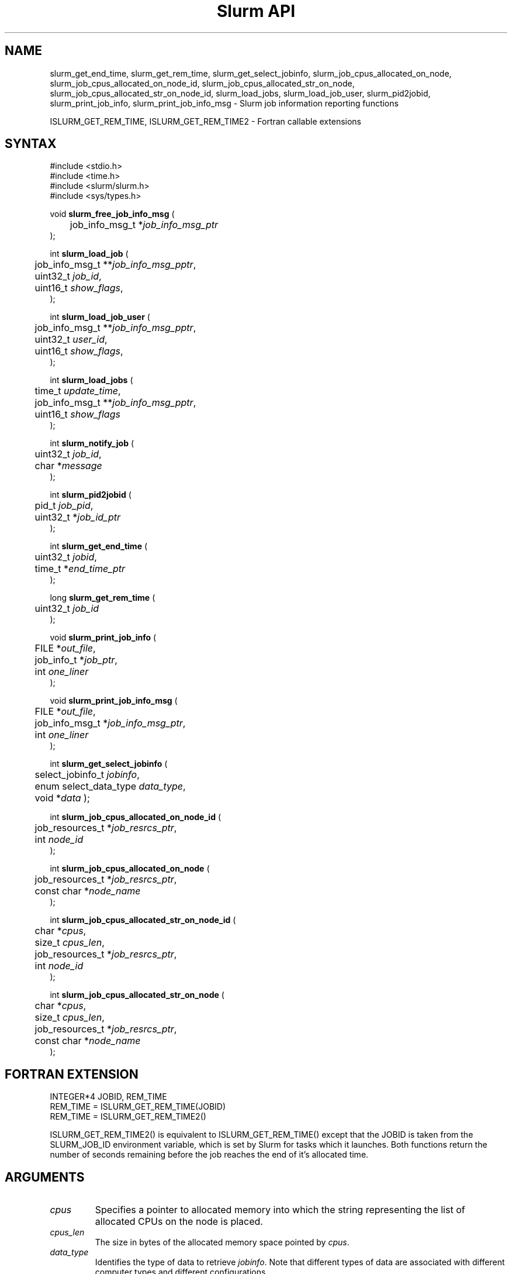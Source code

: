 .TH "Slurm API" "3" "Slurm job information reporting functions" "April 2015" "Slurm job information reporting functions"

.SH "NAME"
slurm_get_end_time, slurm_get_rem_time, slurm_get_select_jobinfo,
slurm_job_cpus_allocated_on_node, slurm_job_cpus_allocated_on_node_id,
slurm_job_cpus_allocated_str_on_node, slurm_job_cpus_allocated_str_on_node_id,
slurm_load_jobs, slurm_load_job_user, slurm_pid2jobid,
slurm_print_job_info, slurm_print_job_info_msg
\- Slurm job information reporting functions
.LP
ISLURM_GET_REM_TIME, ISLURM_GET_REM_TIME2
\- Fortran callable extensions

.SH "SYNTAX"
.LP
#include <stdio.h>
.br
#include <time.h>
.br
#include <slurm/slurm.h>
.br
#include <sys/types.h>
.LP
void \fBslurm_free_job_info_msg\fR (
.br
	job_info_msg_t *\fIjob_info_msg_ptr\fP
.br
);
.LP
int \fBslurm_load_job\fR (
.br
	job_info_msg_t **\fIjob_info_msg_pptr\fP,
.br
	uint32_t \fIjob_id\fP,
.br
	uint16_t \fIshow_flags\fP,
.br
);
.LP
int \fBslurm_load_job_user\fR (
.br
	job_info_msg_t **\fIjob_info_msg_pptr\fP,
.br
	uint32_t \fIuser_id\fP,
.br
	uint16_t \fIshow_flags\fP,
.br
);
.LP
int \fBslurm_load_jobs\fR (
.br
	time_t \fIupdate_time\fP,
.br
	job_info_msg_t **\fIjob_info_msg_pptr\fP,
.br
	uint16_t \fIshow_flags\fP
.br
);
.LP
int \fBslurm_notify_job\fR (
.br
	uint32_t \fIjob_id\fP,
.br
	char *\fImessage\fP
.br
);
.LP
int \fBslurm_pid2jobid\fR (
.br
	pid_t \fIjob_pid\fP,
.br
	uint32_t *\fIjob_id_ptr\fP
.br
);
.LP
int \fBslurm_get_end_time\fR (
.br
	uint32_t \fIjobid\fP,
.br
	time_t *\fIend_time_ptr\fP
.br
);
.LP
long \fBslurm_get_rem_time\fR (
.br
	uint32_t \fIjob_id\fP
.br
);
.LP
void \fBslurm_print_job_info\fR (
.br
	FILE *\fIout_file\fP,
.br
	job_info_t *\fIjob_ptr\fP,
.br
	int \fIone_liner\fP
.br
);
.LP
void \fBslurm_print_job_info_msg\fR (
.br
	FILE *\fIout_file\fP,
.br
	job_info_msg_t *\fIjob_info_msg_ptr\fP,
.br
	int \fIone_liner\fP
.br
);
.LP
int \fBslurm_get_select_jobinfo\fR (
.br
	select_jobinfo_t \fIjobinfo\fP,
.br
	enum select_data_type \fIdata_type\fP,
.br
	void *\fIdata\fP
);
.LP
int \fBslurm_job_cpus_allocated_on_node_id\fR (
.br
	job_resources_t *\fIjob_resrcs_ptr\fP,
.br
	int \fInode_id\fP
.br
);
.LP
int \fBslurm_job_cpus_allocated_on_node\fR (
.br
	job_resources_t *\fIjob_resrcs_ptr\fP,
.br
	const char *\fInode_name\fP
.br
);
.LP
int \fBslurm_job_cpus_allocated_str_on_node_id\fR (
.br
	char *\fIcpus\fP,
.br
	size_t \fIcpus_len\fP,
.br
	job_resources_t *\fIjob_resrcs_ptr\fP,
.br
	int \fInode_id\fP
.br
);
.LP
int \fBslurm_job_cpus_allocated_str_on_node\fR (
.br
	char *\fIcpus\fP,
.br
	size_t \fIcpus_len\fP,
.br
	job_resources_t *\fIjob_resrcs_ptr\fP,
.br
	const char *\fInode_name\fP
.br
);

.SH "FORTRAN EXTENSION"
.LP
INTEGER*4 JOBID, REM_TIME
.br
REM_TIME = ISLURM_GET_REM_TIME(JOBID)
.br
REM_TIME = ISLURM_GET_REM_TIME2()
.LP
ISLURM_GET_REM_TIME2() is equivalent to ISLURM_GET_REM_TIME() except
that the JOBID is taken from the SLURM_JOB_ID environment variable,
which is set by Slurm for tasks which it launches.
Both functions return the number of seconds remaining before the job
reaches the end of it's allocated time.

.SH "ARGUMENTS"
.TP
\fIcpus\fP
Specifies a pointer to allocated memory into which the string representing the
list of allocated CPUs on the node is placed.
.TP
\fIcpus_len\fP
The size in bytes of the allocated memory space pointed by \fIcpus\fP.
.TP
\fIdata_type\fP
Identifies the type of data to retrieve \fIjobinfo\fP. Note that different types of
data are associated with different computer types and different configurations.
.TP
\fIdata\fP
The data value identified with \fIdata_type\fP is returned in the location specified
by \fIdata\fP. If a type of data is requested that does not exist on a particular
computer type or configuration, \fBslurm_get_select_jobinfo\fR returns an error.
See the slurm.h header file for identification of the data types associated
with each value of \fIdata_type\fP.
.TP
\fIend_time_ptr\fP
Specified a pointer to a storage location into which the expected termination
time of a job is placed.
.TP
\fIjob_info_msg_pptr\fP
Specifies the double pointer to the structure to be created and filled with
the time of the last job update, a record count, and detailed information
about each job. Detailed job information is written to fixed sized records
and includes: ID number, name, user ID, state, assigned or requested node
names, indexes into the node table, etc. In the case of indexes into the
node table, this is an array of integers with pairs of start and end index
number into the node information records and the data is terminated with a
value of \-1. See slurm.h for full details on the data structure's contents.
.TP
\fIjob_id\fP
Specifies a slurm job id. If zero, use the SLURM_JOB_ID environment variable
to get the jobid.
.TP
\fIjob_id_ptr\fP
Specifies a pointer to a storage location into which a Slurm job id may be
placed.
.TP
\fIjob_info_msg_ptr\fP
Specifies the pointer to the structure created by \fBslurm_load_job\fR
or \fBslurm_load_jobs\fR.
.TP
\fIjobinfo\fP
Job\-specific information as constructed by Slurm's NodeSelect plugin.
This data object is returned for each job by the \fBslurm_load_job\fR or
\fBslurm_load_jobs\fR function.
.TP
\fIjob_pid\fP
Specifies a process id of some process on the current node.
.TP
\fIjob_ptr\fP
Specifies a pointer to a single job records from the \fIjob_info_msg_ptr\fP
data structure.
.TP
\fIjob_resrcs_ptr\fP
Pointer to a job_resources_t structure previously using the function
\fBslurm_load_job\fR with a \fIshow_flags\fP value of \fBSHOW_DETAIL\fP.
.TP
\fInode_id\fP
Zero origin ID of a node allocated to a job.
.TP
\fInode_name\fP
Name of a node allocated to a job.
.TP
\fIone_liner\fP
Print one record per line if non\-zero.
.TP
\fIout_file\fP
Specifies the file to print data to.
.TP
\fIshow_flags\fP
Job filtering flags, may be ORed.
Information about jobs in partitions that are configured as
hidden and partitions that the user's group is unable to utilize
are not reported by default.
.RS
.TP 13
\fBSHOW_ALL\fP
Report information about jobs in all partitions, even partitions to which the
user lacks access (this access can be blocked by system administers).
.TP
\fBSHOW_DETAIL\fP
Report detailed resource allocation information (e.g. identification of the
specific CPUs allocated to a job on each node).
\.TP
\fBSHOW_LOCAL\fP
Report information only about jobs on the local cluster, even if the cluster
is part of a federation.
.RE

.TP
\fIupdate_time\fP
For all of the following informational calls, if update_time is equal to or
greater than the last time changes where made to that information, new
information is not returned.  Otherwise all the configuration. job, node,
or partition records are returned.
.TP
\fIuser_id\fP
ID of user we want information for.

.SH "DESCRIPTION"
.LP
\fBslurm_free_resource_allocation_response_msg\fR Free slurm resource
allocation response message.
.LP
\fBslurm_free_job_info_msg\fR Release the storage generated by the
\fBslurm_load_jobs\fR function.
.LP
\fBslurm_get_end_time\fR Returns the expected termination time of a specified
Slurm job. The time corresponds to the exhaustion of the job\'s or partition\'s
time limit. NOTE: The data is cached locally and only retrieved from the
Slurm controller once per minute.
.LP
\fBslurm_get_rem_time\fR Returns the number of seconds remaining before the
expected termination time of a specified Slurm job id. The time corresponds
to the exhaustion of the job\'s or partition\'s time limit. NOTE: The data is
cached locally and only retrieved from the Slurm controller once per minute.
.LP
\fBslurm_job_cpus_allocated_on_node\fR and
\fBslurm_job_cpus_allocated_on_node_id\fR
return the number of CPUs allocated to a job on a specific node allocated to a job.
.LP
\fBslurm_job_cpus_allocated_str_on_node\fR and
\fBslurm_job_cpus_allocated_str_on_node_id\fR return a string representing the
list of CPUs allocated to a job on a specific node allocated to a job.
.LP
\fBslurm_load_job\fR Returns a job_info_msg_t that contains an update time,
record count, and array of job_table records for some specific job ID.
.LP
\fBslurm_load_jobs\fR Returns a job_info_msg_t that contains an update time,
record count, and array of job_table records for all jobs.
.LP
\fBslurm_load_job_yser\fR Returns a job_info_msg_t that contains an update
time, record count, and array of job_table records for all jobs associated
with a specific user ID.
.LP
\fBslurm_load_job_user\fR issues RPC to get slurm information about all jobs to
be run as the specified user.
.LP
\fBslurm_notify_job\fR Sends the specified message to standard output of
the specified job ID.
.LP
\fBslurm_pid2jobid\fR Returns a Slurm job id corresponding to the supplied
local process id. This only works for processes which Slurm spawns and their
descendants.
.LP
\fBslurm_print_job_info\fR Prints the contents of the data structure
describing a single job records from the data loaded by the
\fBslurm_load_node\fR function.
.LP
\fBslurm_print_job_info_msg\fR Prints the contents of the data structure
describing all job records loaded by the \fBslurm_load_node\fR function.

.SH "RETURN VALUE"
.LP
For \fBslurm_get_rem_time\fR on success a number of seconds is returned.
For all other functions zero is returned on success.
On error, \-1 is returned, and Slurm error code is set appropriately.

.SH "ERRORS"
.LP
\fBSLURM_NO_CHANGE_IN_DATA\fR Data has not changed since \fBupdate_time\fR.
.LP
\fBSLURM_PROTOCOL_VERSION_ERROR\fR Protocol version has changed, re\-link
your code.
.LP
\fBESLURM_INVALID_JOB_ID\fR Request for information about a non\-existent job.
.LP
\fBSLURM_PROTOCOL_SOCKET_IMPL_TIMEOUT\fR Timeout in communicating with
Slurm controller.
.LP
\fBINVAL\fR Invalid function argument.

.SH "EXAMPLE"
.LP
#include <stdio.h>
.br
#include <stdlib.h>
.br
#include <slurm/slurm.h>
.br
#include <slurm/slurm_errno.h>
.br
#include <sys/types.h>
.LP
int main (int argc, char *argv[])
.br
{
.br
	int i;
.br
	job_info_msg_t	* job_buffer_ptr = NULL;
.br
	job_info_t * job_ptr;
.br
	uint32_t job_id;
.LP
	/* get and dump some job information */
.br
	if ( slurm_load_jobs ((time_t) NULL,
.br
	                      &job_buffer_ptr, SHOW_ALL) ) {
.br
		slurm_perror ("slurm_load_jobs error");
.br
		exit (1);
.br
	}
.LP
	/* The easy way to print... */
.br
	slurm_print_job_info_msg (stdout, job_buffer_ptr, 0);
.LP
	/* A harder way.. */
.br
	for (i = 0; i < job_buffer_ptr\->record_count; i++) {
.br
		job_ptr = &job_buffer_ptr\->job_array[i];
.br
		slurm_print_job_info(stdout, job_ptr, 1);
.br
	}
.LP
	/* The hardest way. */
.br
	printf ("Jobs updated at %lx, record count %d\\n",
.br
	        job_buffer_ptr\->last_update,
.br
	        job_buffer_ptr\->record_count);
.br
	for (i = 0; i < job_buffer_ptr\->record_count; i++) {
.br
		printf ("JobId=%u UserId=%u\\n",
.br
			job_buffer_ptr\->job_array[i].job_id,
.br
			job_buffer_ptr\->job_array[i].user_id);
.br
	}
.LP
	if (job_buffer_ptr\->record_count >= 1) {
.br
		uint16_t nodes;
.br
		if (slurm_get_select_jobinfo(
.br
			job_buffer_ptr\->job_array[0].select_jobinfo,
.br
			SELECT_JOBDATA_NODE_CNT,
.br
			&nodes) == SLURM_SUCCESS)
.br
			printf("JobId=%u Nodes=%u\\n",
.br
				job_buffer_ptr\->job_array[0].job_id,
.br
				nodes);
.br
	}
.LP
	slurm_free_job_info_msg (job_buffer_ptr);
.LP
	if (slurm_pid2jobid (getpid(), &job_id))
.br
		slurm_perror ("slurm_load_jobs error");
.br
	else
.br
		printf ("Slurm job id = %u\\n", job_id);
.LP
	exit (0);
.br
}

.SH "NOTES"
These functions are included in the libslurm library,
which must be linked to your process for use
(e.g. "cc \-lslurm myprog.c").
.LP
The \fIcommand\fR field in the job record will be the name of user program to
be launched by the srun or sbatch command. The field is not set when either the
salloc command is used or the sbatch command is used with the \-\-wrap option.
.LP
Some data structures contain index values to cross\-reference each other.
If the \fIshow_flags\fP argument is not set to SHOW_ALL when getting this
data, these index values will be invalid.
.LP
The \fBslurm_hostlist_\fR functions can be used to convert Slurm node list
expressions into a collection of individual node names.

.SH "COPYING"
Copyright (C) 2002\-2006 The Regents of the University of California.
Copyright (C) 2008\-2010 Lawrence Livermore National Security.
Produced at Lawrence Livermore National Laboratory (cf, DISCLAIMER).
CODE\-OCEC\-09\-009. All rights reserved.
.LP
This file is part of Slurm, a resource management program.
For details, see <https://slurm.schedmd.com/>.
.LP
Slurm is free software; you can redistribute it and/or modify it under
the terms of the GNU General Public License as published by the Free
Software Foundation; either version 2 of the License, or (at your option)
any later version.
.LP
Slurm is distributed in the hope that it will be useful, but WITHOUT ANY
WARRANTY; without even the implied warranty of MERCHANTABILITY or FITNESS
FOR A PARTICULAR PURPOSE.  See the GNU General Public License for more
details.

.SH "SEE ALSO"
.LP
\fBscontrol\fR(1), \fBsqueue\fR(1),
\fBslurm_hostlist_create\fR(3), \fBslurm_hostlist_shift\fR(3),
\fBslurm_hostlist_destroy\fR(3),
\fBslurm_allocation_lookup\fR(3),
\fBslurm_get_errno\fR(3), \fBslurm_perror\fR(3), \fBslurm_strerror\fR(3)

